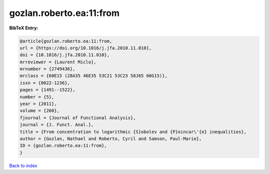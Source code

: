 gozlan.roberto.ea:11:from
=========================

.. :cite:t:`gozlan.roberto.ea:11:from`

.. bibliography:: ../../All.bib

**BibTeX Entry:**

.. code-block:: bibtex

   @article{gozlan.roberto.ea:11:from,
   url = {https://doi.org/10.1016/j.jfa.2010.11.010},
   doi = {10.1016/j.jfa.2010.11.010},
   mrreviewer = {Laurent Miclo},
   mrnumber = {2749436},
   mrclass = {60E15 (28A35 46E35 53C21 53C23 58J65 60G15)},
   issn = {0022-1236},
   pages = {1491--1522},
   number = {5},
   year = {2011},
   volume = {260},
   fjournal = {Journal of Functional Analysis},
   journal = {J. Funct. Anal.},
   title = {From concentration to logarithmic {S}obolev and {P}oincar\'{e} inequalities},
   author = {Gozlan, Nathael and Roberto, Cyril and Samson, Paul-Marie},
   ID = {gozlan.roberto.ea:11:from},
   }

`Back to index <../index>`_
